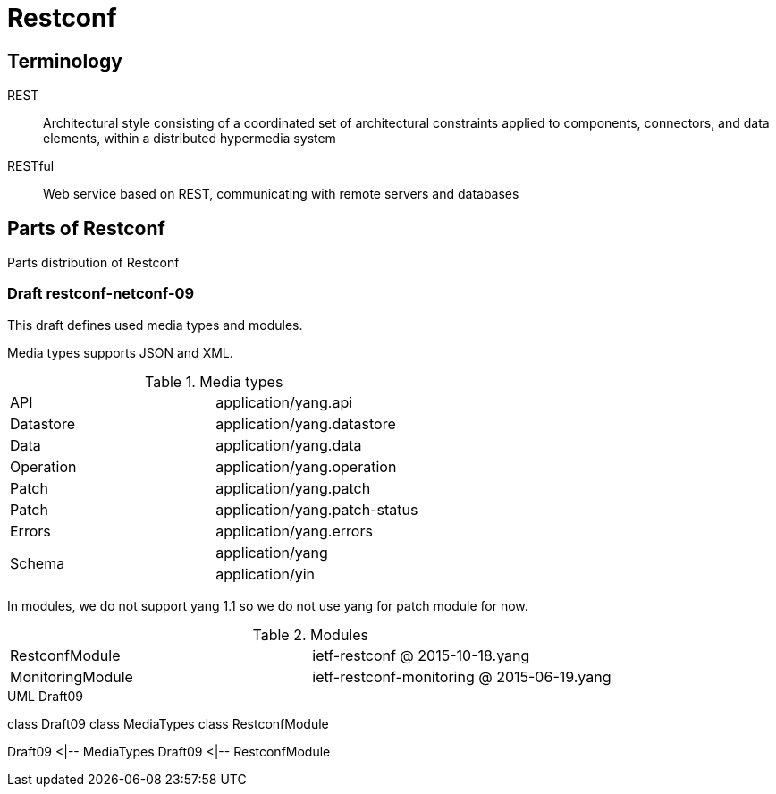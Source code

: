 = Restconf

== Terminology

REST :: Architectural style consisting of a coordinated set of architectural constraints applied to components, connectors, and data elements, within a distributed hypermedia system

RESTful :: Web service based on REST, communicating with remote servers and databases

== Parts of Restconf

Parts distribution of Restconf

=== Draft restconf-netconf-09

This draft defines used media types and modules.

Media types supports JSON and XML.

.Media types
|=========================
|API| application/yang.api
|Datastore|application/yang.datastore
|Data|application/yang.data
|Operation|application/yang.operation
|Patch|application/yang.patch
|Patch|application/yang.patch-status
|Errors|application/yang.errors
.2+.^|Schema|application/yang
|application/yin
|=========================

In modules, we do not support yang 1.1 so we do not use yang for patch module for now.

.Modules
|=========================
|RestconfModule|ietf-restconf @ 2015-10-18.yang
|MonitoringModule|ietf-restconf-monitoring @ 2015-06-19.yang
|=========================

.UML Draft09
[uml,file="draft09-uml.png"]
--
class Draft09
class MediaTypes
class RestconfModule

Draft09 <|-- MediaTypes
Draft09 <|-- RestconfModule
--
